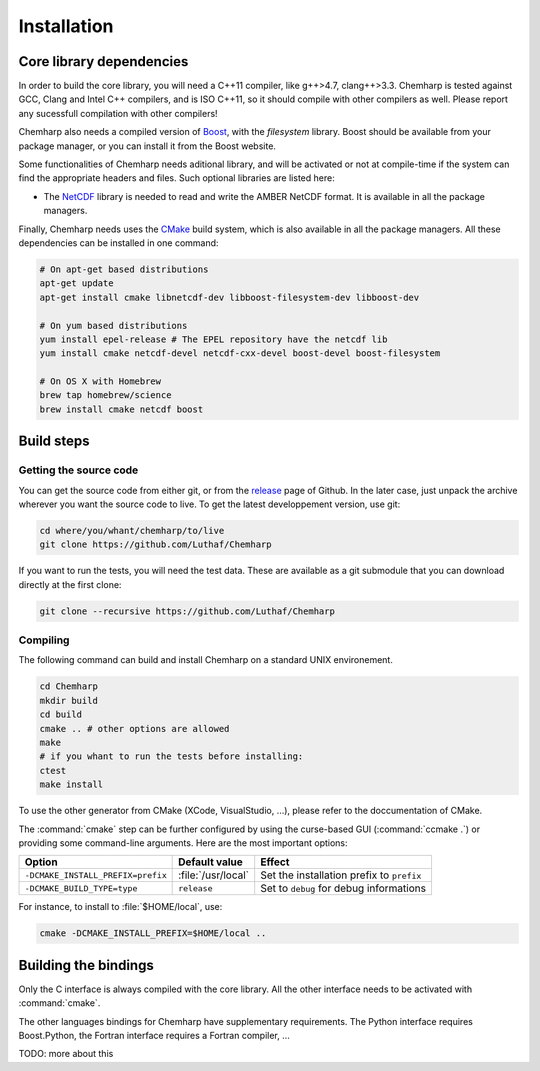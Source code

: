 Installation
============

Core library dependencies
-------------------------

In order to build the core library, you will need a C++11 compiler, like g++>4.7,
clang++>3.3. Chemharp is tested against GCC, Clang and Intel C++ compilers, and
is ISO C++11, so it should compile with other compilers as well. Please report
any sucessfull compilation with other compilers!

Chemharp also needs a compiled version of `Boost`_, with the *filesystem* library.
Boost should be available from your package manager, or you can install it from
the Boost website.

Some functionalities of Chemharp needs aditional library, and will be activated
or not at compile-time if the system can find the appropriate headers and files.
Such optional libraries are listed here:

* The `NetCDF`_ library is needed to read and write the AMBER NetCDF format.
  It is available in all the package managers.

Finally, Chemharp needs uses the `CMake`_ build system, which is also available
in all the package managers. All these dependencies can be installed in one command:

.. code-block:: bash

    # On apt-get based distributions
    apt-get update
    apt-get install cmake libnetcdf-dev libboost-filesystem-dev libboost-dev

    # On yum based distributions
    yum install epel-release # The EPEL repository have the netcdf lib
    yum install cmake netcdf-devel netcdf-cxx-devel boost-devel boost-filesystem

    # On OS X with Homebrew
    brew tap homebrew/science
    brew install cmake netcdf boost

.. _Boost: http://boost.org/
.. _NetCDF: http://www.unidata.ucar.edu/software/netcdf/
.. _CMake: http://cmake.org/

Build steps
-----------

Getting the source code
^^^^^^^^^^^^^^^^^^^^^^^

You can get the source code from either git, or from the `release`_ page of Github.
In the later case, just unpack the archive wherever you want the source code to
live. To get the latest developpement version, use git:

.. code-block:: bash

    cd where/you/whant/chemharp/to/live
    git clone https://github.com/Luthaf/Chemharp

If you want to run the tests, you will need the test data. These are available
as a git submodule that you can download directly at the first clone:

.. code-block:: bash

    git clone --recursive https://github.com/Luthaf/Chemharp

.. _release: https://github.com/Luthaf/Chemharp/releases

Compiling
^^^^^^^^^

The following command can build and install Chemharp on a standard UNIX environement.

.. code-block:: bash

    cd Chemharp
    mkdir build
    cd build
    cmake .. # other options are allowed
    make
    # if you whant to run the tests before installing:
    ctest
    make install

To use the other generator from CMake (XCode, VisualStudio, …), please refer to
the doccumentation of CMake.

The :command:`cmake` step can be further configured by using the curse-based GUI
(:command:`ccmake .`) or providing some command-line arguments. Here are the
most important options:

+------------------------------------+---------------------+------------------------------+
| Option                             | Default value       | Effect                       |
+====================================+=====================+==============================+
| ``-DCMAKE_INSTALL_PREFIX=prefix``  | :file:`/usr/local`  | Set the installation prefix  |
|                                    |                     | to ``prefix``                |
|                                    |                     |                              |
+------------------------------------+---------------------+------------------------------+
| ``-DCMAKE_BUILD_TYPE=type``        | ``release``         | Set to ``debug`` for debug   |
|                                    |                     | informations                 |
+------------------------------------+---------------------+------------------------------+

For instance, to install to :file:`$HOME/local`, use:

.. code-block:: bash

    cmake -DCMAKE_INSTALL_PREFIX=$HOME/local ..

Building the bindings
---------------------

Only the C interface is always compiled with the core library. All the other
interface needs to be activated with :command:`cmake`.

The other languages bindings for Chemharp have supplementary requirements. The
Python interface requires Boost.Python, the Fortran interface requires a Fortran
compiler, …

TODO: more about this
